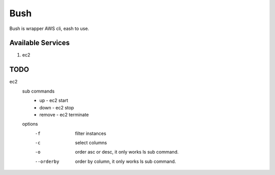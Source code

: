 Bush
====

Bush is wrapper AWS cli, eash to use.

Available Services
------------------

1. ec2

TODO
----

ec2
  sub commands
    - up - ec2 start
    - down - ec2 stop
    - remove - ec2 terminate
  options
    -f         filter instances
    -c         select columns
    -o         order asc or desc, it only works ls sub command.
    --orderby  order by column, it only works ls sub command.

